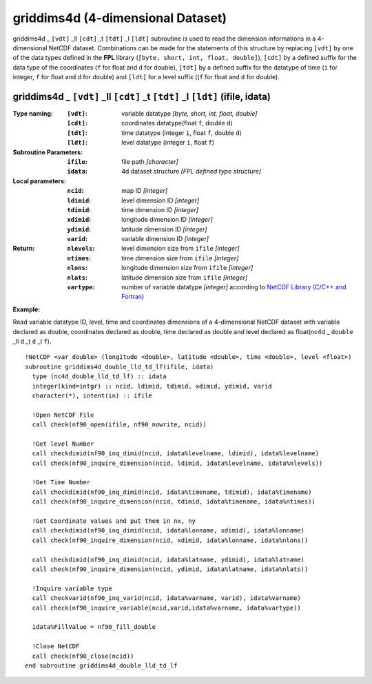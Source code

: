 griddims4d (4-dimensional Dataset)
``````````````````````````````````
.. highlight:: fortran
   :linenothreshold: 2

griddims4d _ ``[vdt]`` _ll ``[cdt]`` _t ``[tdt]`` _l ``[ldt]`` subroutine is used to read the dimension informations in a 4-dimensional NetCDF dataset. 
Combinations can be made for the statements of this structure by replacing ``[vdt]`` by one of the data types 
defined in the **FPL** library (``[byte, short, int, float, double]``), ``[cdt]`` by a defined suffix 
for the data type of the coordinates (``f`` for float and ``d`` for double), ``[tdt]`` by a defined suffix 
for the datatype of time (``i`` for integer, ``f`` for float and ``d`` for double) and ``[ldt]`` for a level suffix ((``f`` for float and ``d`` for double).

griddims4d _ ``[vdt]`` _ll ``[cdt]`` _t ``[tdt]`` _l ``[ldt]`` (ifile, idata)
-----------------------------------------------------------------------------

:Type naming:
 :``[vdt]``: variable datatype `[byte, short, int, float, double]`
 :``[cdt]``: coordinates datatype(float ``f``, double ``d``)
 :``[tdt]``: time datatype (integer ``i``, float ``f``, double ``d``)
 :``[ldt]``: level datatype (integer ``i``, float ``f``)
:Subroutine Parameters:
 :``ifile``: file path `[character]` 
 :``idata``: 4d dataset structure `[FPL defined type structure]` 
:Local parameters: 
 :``ncid``: map ID `[integer]`
 :``ldimid``: level dimension ID `[integer]`
 :``tdimid``: time dimension ID `[integer]`
 :``xdimid``: longitude dimension ID `[integer]`
 :``ydimid``: latitude dimension ID `[integer]`
 :``varid``: variable dimension ID `[integer]`
:Return:
 :``nlevels``: level dimension size from ``ifile`` `[integer]`
 :``ntimes``: time dimension size from ``ifile`` `[integer]`
 :``nlons``: longitude dimension size from ``ifile`` `[integer]`
 :``nlats``: latitude dimension size from ``ifile`` `[integer]`
 :``vartype``: number of variable datatype `[integer]` according to `NetCDF Library (C/C++ and Fortran) <https://github.com/Unidata/netcdf-fortran>`_ 

**Example:**

Read variable datatype ID, level, time and coordinates dimensions of a 4-dimensional NetCDF dataset with variable declared as double, 
coordinates declared as double, time declared as double and level declared as float(nc4d _ ``double`` _ll ``d`` _t ``d`` _l ``f``).

::

  !NetCDF <var double> (longitude <double>, latitude <double>, time <double>, level <float>)
  subroutine griddims4d_double_lld_td_lf(ifile, idata)
    type (nc4d_double_lld_td_lf) :: idata 
    integer(kind=intgr) :: ncid, ldimid, tdimid, xdimid, ydimid, varid
    character(*), intent(in) :: ifile
  
    !Open NetCDF File
    call check(nf90_open(ifile, nf90_nowrite, ncid))
  
    !Get level Number
    call checkdimid(nf90_inq_dimid(ncid, idata%levelname, ldimid), idata%levelname)
    call check(nf90_inquire_dimension(ncid, ldimid, idata%levelname, idata%nlevels))
  
    !Get Time Number
    call checkdimid(nf90_inq_dimid(ncid, idata%timename, tdimid), idata%timename)
    call check(nf90_inquire_dimension(ncid, tdimid, idata%timename, idata%ntimes))
  
    !Get Coordinate values and put them in nx, ny
    call checkdimid(nf90_inq_dimid(ncid, idata%lonname, xdimid), idata%lonname)
    call check(nf90_inquire_dimension(ncid, xdimid, idata%lonname, idata%nlons))
  
    call checkdimid(nf90_inq_dimid(ncid, idata%latname, ydimid), idata%latname)
    call check(nf90_inquire_dimension(ncid, ydimid, idata%latname, idata%nlats))
  
    !Inquire variable type
    call checkvarid(nf90_inq_varid(ncid, idata%varname, varid), idata%varname)
    call check(nf90_inquire_variable(ncid,varid,idata%varname, idata%vartype))
  
    idata%FillValue = nf90_fill_double
  
    !Close NetCDF
    call check(nf90_close(ncid))
  end subroutine griddims4d_double_lld_td_lf
